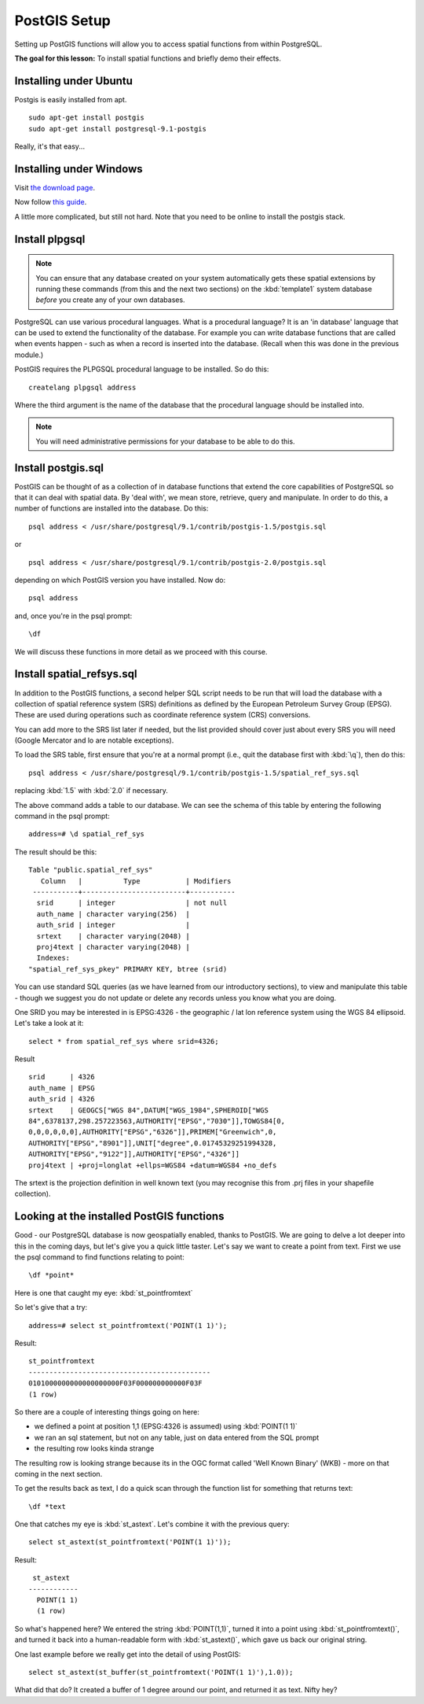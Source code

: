 PostGIS Setup
===============================================================================

Setting up PostGIS functions will allow you to access spatial functions from
within PostgreSQL.

**The goal for this lesson:** To install spatial functions and briefly demo
their effects.

Installing under Ubuntu
-------------------------------------------------------------------------------

Postgis is easily installed from apt.

::

  sudo apt-get install postgis 
  sudo apt-get install postgresql-9.1-postgis

Really, it's that easy...

Installing under Windows
-------------------------------------------------------------------------------

Visit `the download page <http://www.postgresql.org/download/>`_.

Now follow `this guide
<http://www.bostongis.com/PrinterFriendly.aspx?content_name=postgis_tut01>`_.

A little more complicated, but still not hard. Note that you need to be online
to install the postgis stack.

Install plpgsql
-------------------------------------------------------------------------------

.. note:: You can ensure that any database created on your system automatically
   gets these spatial extensions by running these commands (from this and the
   next two sections) on the :kbd:`template1` system database *before* you
   create any of your own databases.

PostgreSQL can use various procedural languages. What is a procedural language?
It is an 'in database' language that can be used to extend the functionality of
the database. For example you can write database functions that are called when
events happen - such as when a record is inserted into the database. (Recall
when this was done in the previous module.)

PostGIS requires the PLPGSQL procedural language to be installed. So do this:

::

  createlang plpgsql address

Where the third argument is the name of the database that the procedural
language should be installed into.

.. note:: You will need administrative permissions for your database to be able
   to do this.

Install postgis.sql
-------------------------------------------------------------------------------

PostGIS can be thought of as a collection of in database functions that extend
the core capabilities of PostgreSQL so that it can deal with spatial data. By
'deal with', we mean store, retrieve, query and manipulate. In order to do
this, a number of functions are installed into the database. Do this:

::

  psql address < /usr/share/postgresql/9.1/contrib/postgis-1.5/postgis.sql

or

::

  psql address < /usr/share/postgresql/9.1/contrib/postgis-2.0/postgis.sql
  
depending on which PostGIS version you have installed. Now do:

::

  psql address

and, once you're in the psql prompt:

::

  \df

We will discuss these functions in more detail as we proceed with this course.

Install spatial_refsys.sql
-------------------------------------------------------------------------------

In addition to the PostGIS functions, a second helper SQL script needs to be
run that will load the database with a collection of spatial reference system
(SRS) definitions as defined by the European Petroleum Survey Group (EPSG).
These are used during operations such as coordinate reference system (CRS)
conversions.

You can add more to the SRS list later if needed, but the list provided should
cover just about every SRS you will need (Google Mercator and lo are notable
exceptions).

To load the SRS table, first ensure that you're at a normal prompt (i.e., quit
the database first with :kbd:`\q`), then do this:

::

  psql address < /usr/share/postgresql/9.1/contrib/postgis-1.5/spatial_ref_sys.sql

replacing :kbd:`1.5` with :kbd:`2.0` if necessary.

The above command adds a table to our database. We can see the schema of this
table by entering the following command in the psql prompt:

::

  address=# \d spatial_ref_sys

The result should be this:

::

  Table "public.spatial_ref_sys"
     Column   |          Type           | Modifiers 
   -----------+-------------------------+-----------
    srid      | integer                 | not null
    auth_name | character varying(256)  | 
    auth_srid | integer                 | 
    srtext    | character varying(2048) | 
    proj4text | character varying(2048) | 
    Indexes:
  "spatial_ref_sys_pkey" PRIMARY KEY, btree (srid)

You can use standard SQL queries (as we have learned from our introductory
sections), to view and manipulate this table - though we suggest you do not
update or delete any records unless you know what you are doing.

One SRID you may be interested in is EPSG:4326 - the geographic / lat lon
reference system using the WGS 84 ellipsoid. Let's take a look at it:

::

  select * from spatial_ref_sys where srid=4326;

Result

::

  srid      | 4326
  auth_name | EPSG
  auth_srid | 4326
  srtext    | GEOGCS["WGS 84",DATUM["WGS_1984",SPHEROID["WGS
  84",6378137,298.257223563,AUTHORITY["EPSG","7030"]],TOWGS84[0,
  0,0,0,0,0,0],AUTHORITY["EPSG","6326"]],PRIMEM["Greenwich",0,
  AUTHORITY["EPSG","8901"]],UNIT["degree",0.01745329251994328,
  AUTHORITY["EPSG","9122"]],AUTHORITY["EPSG","4326"]]
  proj4text | +proj=longlat +ellps=WGS84 +datum=WGS84 +no_defs

The srtext is the projection definition in well known text (you may recognise
this from .prj files in your shapefile collection).

Looking at the installed PostGIS functions
-------------------------------------------------------------------------------

Good - our PostgreSQL database is now geospatially enabled, thanks to PostGIS.
We are going to delve a lot deeper into this in the coming days, but let's give
you a quick little taster. Let's say we want to create a point from text. First
we use the psql command to find functions relating to point:

::

  \df *point*

Here is one that caught my eye: :kbd:`st_pointfromtext`

So let's give that a try:

::

  address=# select st_pointfromtext('POINT(1 1)');

Result:

::

  st_pointfromtext                
  --------------------------------------------
  0101000000000000000000F03F000000000000F03F
  (1 row)

So there are a couple of interesting things going on here:

- we defined a point at position 1,1 (EPSG:4326 is assumed) using
  :kbd:`POINT(1 1)`
- we ran an sql statement, but not on any table, just on data entered from the
  SQL prompt
- the resulting row looks kinda strange

The resulting row is looking strange because its in the OGC format called 'Well
Known Binary' (WKB) - more on that coming in the next section.

To get the results back as text, I do a quick scan through the function list
for something that returns text:

::

  \df *text

One that catches my eye is :kbd:`st_astext`. Let's combine it with the previous
query:

::

  select st_astext(st_pointfromtext('POINT(1 1)'));

Result:

::

   st_astext   
  ------------
    POINT(1 1)
    (1 row)

So what's happened here? We entered the string :kbd:`POINT(1,1)`, turned it
into a point using :kbd:`st_pointfromtext()`, and turned it back into a
human-readable form with :kbd:`st_astext()`, which gave us back our original
string.

One last example before we really get into the detail of using PostGIS:

::

  select st_astext(st_buffer(st_pointfromtext('POINT(1 1)'),1.0));

What did that do? It created a buffer of 1 degree around our point, and
returned it as text. Nifty hey?
